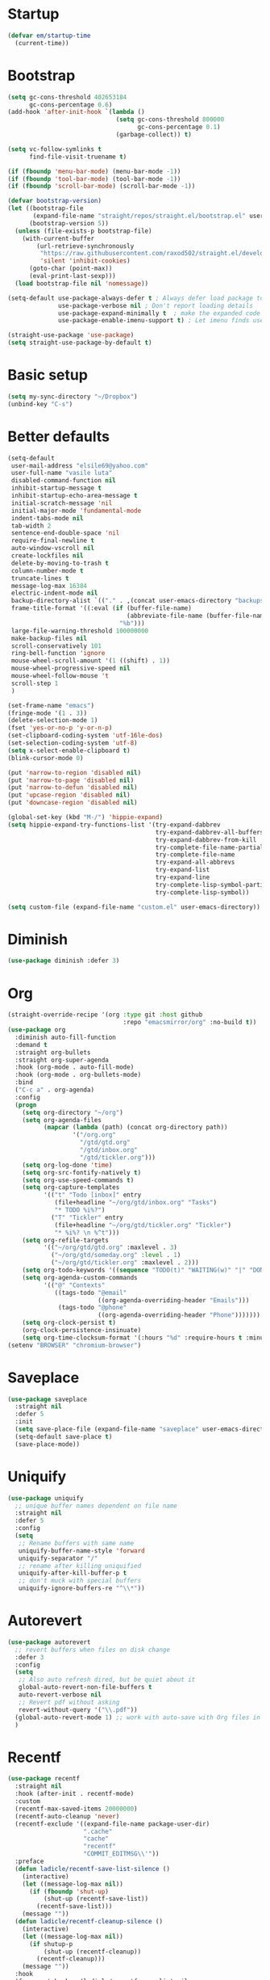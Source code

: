 #+PROPERTY: header-args :tangle yes
* Startup
#+BEGIN_SRC emacs-lisp
(defvar em/startup-time
  (current-time))
#+END_SRC

* Bootstrap
  #+BEGIN_SRC emacs-lisp
    (setq gc-cons-threshold 402653184
          gc-cons-percentage 0.6)
    (add-hook 'after-init-hook `(lambda ()
                                  (setq gc-cons-threshold 800000
                                        gc-cons-percentage 0.1)
                                  (garbage-collect)) t)

    (setq vc-follow-symlinks t
          find-file-visit-truename t)

    (if (fboundp 'menu-bar-mode) (menu-bar-mode -1))
    (if (fboundp 'tool-bar-mode) (tool-bar-mode -1))
    (if (fboundp 'scroll-bar-mode) (scroll-bar-mode -1))

    (defvar bootstrap-version)
    (let ((bootstrap-file
           (expand-file-name "straight/repos/straight.el/bootstrap.el" user-emacs-directory))
          (bootstrap-version 5))
      (unless (file-exists-p bootstrap-file)
        (with-current-buffer
            (url-retrieve-synchronously
             "https://raw.githubusercontent.com/raxod502/straight.el/develop/install.el"
             'silent 'inhibit-cookies)
          (goto-char (point-max))
          (eval-print-last-sexp)))
      (load bootstrap-file nil 'nomessage))

    (setq-default use-package-always-defer t ; Always defer load package to speed up startup time
                  use-package-verbose nil ; Don't report loading details
                  use-package-expand-minimally t  ; make the expanded code as minimal as possible
                  use-package-enable-imenu-support t) ; Let imenu finds use-package definitions

    (straight-use-package 'use-package)
    (setq straight-use-package-by-default t)
  #+END_SRC

* Basic setup
  #+BEGIN_SRC emacs-lisp
    (setq my-sync-directory "~/Dropbox")
    (unbind-key "C-s")
  #+END_SRC

* Better defaults
  #+BEGIN_SRC emacs-lisp
    (setq-default
     user-mail-address "elsile69@yahoo.com"
     user-full-name "vasile luta"
     disabled-command-function nil
     inhibit-startup-message t
     inhibit-startup-echo-area-message t
     initial-scratch-message 'nil
     initial-major-mode 'fundamental-mode
     indent-tabs-mode nil
     tab-width 2
     sentence-end-double-space 'nil
     require-final-newline t
     auto-window-vscroll nil
     create-lockfiles nil
     delete-by-moving-to-trash t
     column-number-mode t
     truncate-lines t
     message-log-max 16384
     electric-indent-mode nil
     backup-directory-alist `(("." . ,(concat user-emacs-directory "backups")))
     frame-title-format '((:eval (if (buffer-file-name)
                                     (abbreviate-file-name (buffer-file-name))
                                   "%b")))
     large-file-warning-threshold 100000000
     make-backup-files nil
     scroll-conservatively 101
     ring-bell-function 'ignore
     mouse-wheel-scroll-amount '(1 ((shift) . 1))
     mouse-wheel-progressive-speed nil
     mouse-wheel-follow-mouse 't
     scroll-step 1
     )

    (set-frame-name "emacs")
    (fringe-mode '(1 . 3))
    (delete-selection-mode 1)
    (fset 'yes-or-no-p 'y-or-n-p)
    (set-clipboard-coding-system 'utf-16le-dos)
    (set-selection-coding-system 'utf-8)
    (setq x-select-enable-clipboard t)
    (blink-cursor-mode 0)

    (put 'narrow-to-region 'disabled nil)
    (put 'narrow-to-page 'disabled nil)
    (put 'narrow-to-defun 'disabled nil)
    (put 'upcase-region 'disabled nil)
    (put 'downcase-region 'disabled nil)

    (global-set-key (kbd "M-/") 'hippie-expand)
    (setq hippie-expand-try-functions-list '(try-expand-dabbrev
                                             try-expand-dabbrev-all-buffers
                                             try-expand-dabbrev-from-kill
                                             try-complete-file-name-partially
                                             try-complete-file-name
                                             try-expand-all-abbrevs
                                             try-expand-list
                                             try-expand-line
                                             try-complete-lisp-symbol-partially
                                             try-complete-lisp-symbol))

    (setq custom-file (expand-file-name "custom.el" user-emacs-directory))
  #+END_SRC

* Diminish
  #+BEGIN_SRC emacs-lisp
    (use-package diminish :defer 3)
  #+END_SRC

* Org
  #+BEGIN_SRC emacs-lisp
    (straight-override-recipe '(org :type git :host github
                                    :repo "emacsmirror/org" :no-build t))
    (use-package org
      :diminish auto-fill-function
      :demand t
      :straight org-bullets
      :straight org-super-agenda
      :hook (org-mode . auto-fill-mode)
      :hook (org-mode . org-bullets-mode)
      :bind
      ("C-c a" . org-agenda)
      :config
      (progn
        (setq org-directory "~/org")
        (setq org-agenda-files
              (mapcar (lambda (path) (concat org-directory path))
                      '("/org.org"
                        "/gtd/gtd.org"
                        "/gtd/inbox.org"
                        "/gtd/tickler.org")))
        (setq org-log-done 'time)
        (setq org-src-fontify-natively t)
        (setq org-use-speed-commands t)
        (setq org-capture-templates
              '(("t" "Todo [inbox]" entry
                 (file+headline "~/org/gtd/inbox.org" "Tasks")
                 "* TODO %i%?")
                ("T" "Tickler" entry
                 (file+headline "~/org/gtd/tickler.org" "Tickler")
                 "* %i%? \n %^t")))
        (setq org-refile-targets
              '(("~/org/gtd/gtd.org" :maxlevel . 3)
                ("~/org/gtd/someday.org" :level . 1)
                ("~/org/gtd/tickler.org" :maxlevel . 2)))
        (setq org-todo-keywords '((sequence "TODO(t)" "WAITING(w)" "|" "DONE(d)" "CANCELLED(c)")))
        (setq org-agenda-custom-commands
              '(("@" "Contexts"
                 ((tags-todo "@email"
                             ((org-agenda-overriding-header "Emails")))
                  (tags-todo "@phone"
                             ((org-agenda-overriding-header "Phone")))))))
        (setq org-clock-persist t)
        (org-clock-persistence-insinuate)
        (setq org-time-clocksum-format '(:hours "%d" :require-hours t :minutes ":%02d" :require-minutes t))))
    (setenv "BROWSER" "chromium-browser")
  #+END_SRC

* Saveplace
  #+BEGIN_SRC emacs-lisp
    (use-package saveplace
      :straight nil
      :defer 5
      :init
      (setq save-place-file (expand-file-name "saveplace" user-emacs-directory))
      (setq-default save-place t)
      (save-place-mode))
  #+END_SRC

* Uniquify
  #+BEGIN_SRC emacs-lisp
    (use-package uniquify
      ;; unique buffer names dependent on file name
      :straight nil
      :defer 5
      :config
      (setq
       ;; Rename buffers with same name
       uniquify-buffer-name-style 'forward
       uniquify-separator "/"
       ;; rename after killing uniquified
       uniquify-after-kill-buffer-p t
       ;; don't muck with special buffers
       uniquify-ignore-buffers-re "^\\*"))
  #+END_SRC

* Autorevert
  #+BEGIN_SRC emacs-lisp
    (use-package autorevert
      ;; revert buffers when files on disk change
      :defer 3
      :config
      (setq
       ;; Also auto refresh dired, but be quiet about it
       global-auto-revert-non-file-buffers t
       auto-revert-verbose nil
       ;; Revert pdf without asking
       revert-without-query '("\\.pdf"))
      (global-auto-revert-mode 1) ;; work with auto-save with Org files in Dropbox
      )
  #+END_SRC

* Recentf
  #+BEGIN_SRC emacs-lisp
    (use-package recentf
      :straight nil
      :hook (after-init . recentf-mode)
      :custom
      (recentf-max-saved-items 20000000)
      (recentf-auto-cleanup 'never)
      (recentf-exclude '((expand-file-name package-user-dir)
                         ".cache"
                         "cache"
                         "recentf"
                         "COMMIT_EDITMSG\\'"))
      :preface
      (defun ladicle/recentf-save-list-silence ()
        (interactive)
        (let ((message-log-max nil))
          (if (fboundp 'shut-up)
              (shut-up (recentf-save-list))
            (recentf-save-list)))
        (message ""))
      (defun ladicle/recentf-cleanup-silence ()
        (interactive)
        (let ((message-log-max nil))
          (if shutup-p
              (shut-up (recentf-cleanup))
            (recentf-cleanup)))
        (message ""))
      :hook
      (focus-out-hook . (ladicle/recentf-save-list-silence
                         ladicle/recentf-cleanup-silence)))
  #+END_SRC

* Ibuffer
  #+BEGIN_SRC emacs-lisp
    (use-package ibuffer
      ;; Better buffer management
      :defer 3
      :straight ibuffer-tramp
      :bind (("C-x C-b" . ibuffer)
             :map ibuffer-mode-map
             ("M-o"     . nil)) ;; unbind ibuffer-visit-buffer-1-window
      :config
      (add-hook 'ibuffer-hook
                (lambda ()
                  (ibuffer-tramp-set-filter-groups-by-tramp-connection)
                  (ibuffer-do-sort-by-alphabetic)))
      )
  #+END_SRC

* Ediff
  #+BEGIN_SRC emacs-lisp
    (use-package ediff
      :straight nil
      :config
      (setq ediff-window-setup-function 'ediff-setup-windows-plain)
      (setq-default ediff-highlight-all-diffs 'nil)
      (setq ediff-diff-options "-w"))
  #+END_SRC

* Highlight-line
  #+BEGIN_SRC emacs-lisp
    (use-package hl-line
      :straight nil
      :hook
      (after-init . global-hl-line-mode))
  #+END_SRC

* Parens
  #+BEGIN_SRC emacs-lisp
    (use-package paren
      :straight nil
      :hook
      (after-init . show-paren-mode)
      :custom-face
      (show-paren-match ((nil (:background "#44475a" :foreground "#f1fa8c"))))
      :custom
      (show-paren-style 'paranthesis)
      (show-paren-when-point-inside-paren t)
      (show-paren-when-point-in-periphery t))
  #+END_SRC

* Imenu
  #+BEGIN_SRC emacs-lisp
    (use-package imenu-list
      :bind
      ("<f10>" . imenu-list-smart-toggle)
      :custom-face
      (imenu-list-entry-face-1 ((t (:foreground "white"))))
      :custom
      (imenu-list-focus-after-activation t)
      (imenu-list-auto-resize t))
  #+END_SRC

* Vim mode
  #+BEGIN_SRC  emacs-lisp
    (use-package evil-leader
      :demand t
      :config
      (global-evil-leader-mode)
      (evil-leader/set-leader "<SPC>")
      (evil-leader/set-key
        "," 'other-window
        "." 'mode-line-other-buffer
        "b" 'counsel-switch-buffer
        "f" 'counsel-find-file
        "k" 'kill-this-buffer
        "w" 'save-buffer
        "x" 'evil-window-delete
        "e" 'eval-last-sexp
        "a" 'align-regexp
        "t" 'shell-pop
        "h" 'hydra-projectile/body
        ))

    (use-package evil
      :init
      (evil-mode)
      :config
      (mapc (lambda (m) (add-to-list 'evil-emacs-state-modes m t))
            '(eshell-mode
              calendar-mode
              finder-mode
              info-mode
              dired-mode
              image-mode
              image-dired-thumbnail-mode
              image-dired-display-image-mode
              git-rebase-mode
              help-mode
              sql-interactive-mode
              org-capture-mode))
      (evil-set-initial-state 'term-mode 'emacs)
      (setq evil-emacs-state-cursor  '("red" box))
      (setq evil-normal-state-cursor '("gray" box))
      (setq evil-visual-state-cursor '("gray" box))
      (setq evil-insert-state-cursor '("gray" bar))
      (setq evil-motion-state-cursor '("gray" box))
      (define-key evil-normal-state-map  (kbd "<backspace>") 'projectile-switch-to-buffer)
      (define-key evil-normal-state-map  (kbd "-") 'dired-jump)
      (define-key evil-normal-state-map  (kbd "gb") 'browse-at-remote)
      (define-key evil-normal-state-map  (kbd "gs") 'magit-status)
      (define-key evil-visual-state-map (kbd "v") 'er/expand-region)
      (define-key evil-insert-state-map (kbd "C-e") 'move-end-of-line)
      (define-key evil-insert-state-map (kbd "C-y") 'yank)
      (define-key evil-normal-state-map  (kbd "gt") 'git-timemachine-toggle)
      (define-key key-translation-map (kbd "ESC") (kbd "C-g")))

    (use-package undo-tree
      :init
      (global-undo-tree-mode)
      :diminish undo-tree ""
      :config
      (setq undo-tree-history-directory-alist
            `((".*" . ,temporary-file-directory)))
      (setq undo-tree-auto-save-history t))

    (use-package evil-commentary
      :diminish evil-commentary ""
      :init
      (evil-commentary-mode))

    (use-package evil-visualstar
      :init
      (global-evil-visualstar-mode))

    (use-package evil-matchit
      :init
      (global-evil-matchit-mode))

    (use-package evil-surround
      :init
      (global-evil-surround-mode))

    (use-package evil-multiedit
      :commands (evil-multiedit-match-all
                 evil-multiedit-match-and-next
                 evil-multiedit-match-and-prev
                 evil-multiedit-match-symbol-and-next
                 evil-multiedit-match-symbol-and-prev
                 evil-multiedit-toggle-or-restrict-region
                 evil-multiedit-next
                 evil-multiedit-prev
                 evil-multiedit-abort
                 evil-multiedit-ex-match))
  #+END_SRC

* Which-key
  #+BEGIN_SRC emacs-lisp
    (use-package which-key
      :defer 3
      :diminish (which-key-mode)
      :config
      (which-key-mode))
  #+END_SRC

* Rainbow-delimiters
  #+BEGIN_SRC emacs-lisp
    (use-package rainbow-delimiters
      :hook
      (prog-mode . rainbow-delimiters-mode))
  #+END_SRC

* Dump-jump
#+BEGIN_SRC emacs-lisp
  (use-package dumb-jump
    :bind (("M-g o" . dumb-jump-go-other-window)
           ("M-g j" . dumb-jump-go)
           ("M-g x" . dumb-jump-go-prefer-external)
           ("M-g z" . dumb-jump-go-prefer-external-other-window))
    :config (setq dumb-jump-selector 'ivy)
    :init
    (dumb-jump-mode))
#+END_SRC

* Hydra
  #+BEGIN_SRC emacs-lisp
    (use-package hydra)
    (use-package use-package-hydra)
  #+END_SRC

* Git
  #+BEGIN_SRC emacs-lisp
    (use-package git-timemachine)

    (use-package magit)

    (use-package git-gutter
      :diminish git-gutter-mode
      :custom
      (git-gutter:modified-sign "~")
      (git-gutter:added-sign    "+")
      (git-gutter:deleted-sign  "-")
      :custom-face
      (git-gutter:modified ((t (:foreground "#f1fa8c" :background "#f1fa8c"))))
      (git-gutter:added    ((t (:foreground "#50fa7b" :background "#50fa7b"))))
      (git-gutter:deleted  ((t (:foreground "#ff79c6" :background "#ff79c6"))))
      :init
      (global-git-gutter-mode)
      :bind
      ("M-g M-g" . hydra-git-gutter/body))

    (defhydra hydra-git-gutter (:body-pre (git-gutter-mode 1)
                                          :hint nil)
      "
        Git gutter:
          _j_: next hunk        _s_tage hunk     _q_uit
          _k_: previous hunk    _r_evert hunk    _Q_uit and deactivate git-gutter
          ^ ^                   _p_opup hunk
          _h_: first hunk
          _l_: last hunk        set start _R_evision
        "
      ("j" git-gutter:next-hunk)
      ("k" git-gutter:previous-hunk)
      ("h" (progn (goto-char (point-min))
                  (git-gutter:next-hunk 1)))
      ("l" (progn (goto-char (point-min))
                  (git-gutter:previous-hunk 1)))
      ("s" git-gutter:stage-hunk)
      ("r" git-gutter:revert-hunk)
      ("p" git-gutter:popup-hunk)
      ("R" git-gutter:set-start-revision)
      ("q" nil :color pink)
      ("Q" (progn (git-gutter-mode -1)
                  (sit-for 0.1)
                  (git-gutter:clear))
       :color pink))

    (use-package github-pullrequest)

    (use-package browse-at-remote)

    (use-package smerge-mode
      :bind ("C-c m" . hydra-smerge/body)
      :init
      (progn
        (defun modi/enable-smerge-maybe ()
          "Auto-enable `smerge-mode' when merge conflict is detected."
          (save-excursion
            (goto-char (point-min))
            (when (re-search-forward "^<<<<<<< " nil :noerror)
              (smerge-mode 1))))
        (add-hook 'find-file-hook #'modi/enable-smerge-maybe :append))
      :config
      (progn
             (defalias 'smerge-keep-upper 'smerge-keep-mine)
             (defalias 'smerge-keep-lower 'smerge-keep-other)
             (defalias 'smerge-diff-base-upper 'smerge-diff-base-mine)
             (defalias 'smerge-diff-upper-lower 'smerge-diff-mine-other)
             (defalias 'smerge-diff-base-lower 'smerge-diff-base-other))

        (defhydra hydra-smerge (:color pink
                                       :hint nil
                                       :pre (smerge-mode 1)
                                       :post (smerge-auto-leave))
          "
    ^Move^       ^Keep^               ^Diff^                 ^Other^
    ^^-----------^^-------------------^^---------------------^^-------
    _n_ext       _b_ase               _<_: upper/base        _C_ombine
    _p_rev       _u_pper              _=_: upper/lower       _r_esolve
    ^^           _l_ower              _>_: base/lower        _k_ill current
    ^^           _a_ll                _R_efine
    ^^           _RET_: current       _E_diff
    "
          ("n" smerge-next)
          ("p" smerge-prev)
          ("b" smerge-keep-base)
          ("u" smerge-keep-upper)
          ("l" smerge-keep-lower)
          ("a" smerge-keep-all)
          ("RET" smerge-keep-current)
          ("\C-m" smerge-keep-current)
          ("<" smerge-diff-base-upper)
          ("=" smerge-diff-upper-lower)
          (">" smerge-diff-base-lower)
          ("R" smerge-refine)
          ("E" smerge-ediff)
          ("C" smerge-combine-with-next)
          ("r" smerge-resolve)
          ("k" smerge-kill-current)
          ("q" nil "cancel" :color pink)))
  #+END_SRC

* Ag
  #+BEGIN_SRC emacs-lisp
    (use-package ag :defer 3)
  #+END_SRC

* Ivy
  #+BEGIN_SRC emacs-lisp
    (use-package counsel
      :demand t
      :diminish ivy-mode counsel-mode
      :straight counsel-projectile
      :straight flx
      :straight smex
      :commands (swiper)
      :bind
      ("M-x" . counsel-M-x)
      ("C-x C-f" . counsel-find-file)
      ("M-y" . counsel-yank-pop)
      ("\C-s" . swiper)
      ("C-x C-r" . ivy-resume)  ;; find-file-read-only (found in global-map)
      ("C-x b" . ivy-switch-buffer)
      :config
      (progn
        (with-eval-after-load 'ido
          (ido-mode -1)
          (ivy-mode)
          (counsel-mode)
          (minibuffer-depth-indicate-mode)
          (counsel-projectile-mode)
          (setq ivy-height 10
                ivy-fixed-height-minibuffer t
                ivy-use-selectable-prompt t
                enable-recursive-minibuffers t
                ivy-re-builders-alist '((t . ivy--regex-fuzzy))
                ivy-count-format "(%d/%d) "
                max-mini-window-height 0.30
                ))))
  #+END_SRC

* Dired
  #+BEGIN_SRC emacs-lisp
    (use-package dired
      :defer 3
      :straight async
      :config
      (put 'dired-find-alternate-file 'disabled nil)
      (require 'dired-x)
      (setq dired-listing-switches "-aBhl --group-directories-first"
            dired-recursive-deletes 'always
            dired-recursive-copies 'always
            dired-dwim-target t
            dired-no-confirm '(copy))
      (dired-async-mode))
  #+END_SRC

* Projectile
  #+BEGIN_SRC emacs-lisp
    (use-package projectile
      :diminish projectile-mode
      :init
      (projectile-global-mode)
      :bind
      ("M-g a" . hydra-projectile/body)
      ("s-n" . counsel-projectile-switch-project)
      ("s-p" . projectile-find-file)
      ("s-g" . projectile-ag)
      ("s-q" . projectile-replace))

    (defhydra hydra-projectile (:color pink
                                       :columns 4)
      "Projectile"
      ("f"   projectile-find-file                "Find File")
      ("r"   projectile-recentf                  "Recent Files")
      ("z"   projectile-cache-current-file       "Cache Current File")
      ("x"   projectile-remove-known-project     "Remove Known Project")

      ("d"   projectile-find-dir                 "Find Directory")
      ("b"   projectile-switch-to-buffer         "Switch to Buffer")
      ("c"   projectile-invalidate-cache         "Clear Cache")
      ("X"   projectile-cleanup-known-projects   "Cleanup Known Projects")

      ("o"   projectile-multi-occur              "Multi Occur")
      ("s"   projectile-switch-project           "Switch Project")
      ("k"   projectile-kill-buffers             "Kill Buffers")
      ("q"   nil "Cancel" :color pink))
  #+END_SRC

* Expand-region
  #+BEGIN_SRC emacs-lisp
    (use-package expand-region
      :bind ("C-=" . er/expand-region))
  #+END_SRC

* Editorconfig
  #+BEGIN_SRC emacs-lisp
    (use-package editorconfig
      :diminish editorconfig-mode ""
      :init
      (add-hook 'prog-mode-hook (editorconfig-mode 1))
      (add-hook 'text-mode-hook (editorconfig-mode 1)))
  #+END_SRC

* Whitespace
  #+BEGIN_SRC emacs-lisp
    (use-package whitespace
      :init
      (dolist (hook '(prog-mode-hook text-mode-hook))
        (add-hook hook #'whitespace-mode))
      (add-hook 'before-save-hook #'whitespace-cleanup)
      :diminish whitespace ""
      :config
      (setq whitespace-line-column 80) ;; limit line length
      (setq whitespace-style '('tabs tab-mark)))(provide 'theme)

    (defun tf-toggle-show-trailing-whitespace ()
      "Toggle show trailing whitespace between t and nil."
      (interactive)
      (setq show-trailing-whitespace (not show-trailing-whitespace)))
  #+END_SRC

* Completion
  #+BEGIN_SRC emacs-lisp
    (use-package company
      :diminish company-mode
      :defines
      (company-dabbrev-ignore-case company-dabbrev-downcase)
      :hook
      (after-init . global-company-mode)
      :straight company-posframe
      :hook (company-mode . company-posframe-mode)
      :straight company-prescient
      :commands company-prescient-mode
      :hook (company-mode . company-prescient-mode)
      :custom
      (company-idle-delay 0.5)
      (company-show-numbers nil)
      (company-tooltip-limit 10)
      (company-minimum-prefix-length 2)
      (company-tooltip-align-annotations t)
      (company-tooltip-flip-when-above t))
  #+END_SRC

* Flycheck
  #+BEGIN_SRC emacs-lisp
    (use-package flycheck
      :diminish flycheck-mode
      :commands global-flycheck-mode
      :hook (after-init . global-flycheck-mode)
      :config
      (use-package flycheck-pos-tip
        :config
        (setq flycheck-pos-tip-timeout 7
              flycheck-display-errors-delay 0.5)
        (flycheck-pos-tip-mode +1))
      (define-fringe-bitmap 'flycheck-fringe-bitmap-double-arrow
        [0 0 0 0 0 256 384 448 480 496 480 448 384 256 0 0 0 0 0]
        ))
  #+END_SRC

* LSP
  #+BEGIN_SRC emacs-lisp
    (use-package lsp-mode
      :commands lsp
      :config
      (require 'lsp-clients)
      (setq lsp-auto-guess-root t
            lsp-prefer-flymake nil
            lsp-enable-indentation nil
            lsp-enable-on-type-formatting nil))

    (use-package lsp-ui
      :hook ((lsp-mode . lsp-ui-mode)
             (lsp-after-open . (lambda () (lsp-ui-flycheck-enable 1))))
      :config
      (require 'lsp-ui-flycheck)
      (setq lsp-ui-sideline-show-hover nil)
      :bind (:map lsp-ui-mode-map
                  ("C-c r ." . lsp-ui-peek-find-definitions)
                  ("C-c r ?" . lsp-ui-peek-find-references)
                  ("C-c r d" . lsp-ui-peek-find-definitions)
                  ("C-c r r" . lsp-ui-peek-find-references)
                  ("C-c r i" . lsp-ui-imenu)
                  ("C-c r F" . lsp-ui-sideline-apply-code-actions)
                  ("C-c r R" . lsp-rename)))

    (use-package company-lsp
      :commands company-lsp
      :config
      (add-to-list 'company-backends 'company-lsp)
      :custom
      (company-lsp-async t)
      (company-lsp-enable-snippet t))

    (use-package dap-mode
      :after lsp-mode
      :config
      (dap-mode t)
      (dap-ui-mode t))
  #+END_SRC

* Yaml
  #+BEGIN_SRC emacs-lisp
    (use-package yaml-mode
      :defer t
      :mode (".yaml$"))

    (use-package yaml-tomato)
  #+END_SRC

* Nix
  #+BEGIN_SRC emacs-lisp
    (use-package nix-mode
      :defer t
      :mode "\\.nix\\'")
  #+END_SRC

* Vimrc
  #+BEGIN_SRC emacs-lisp
    (use-package vimrc-mode
      :mode ("^\\.vimrc\\'"))
  #+END_SRC

* CSS
  #+BEGIN_SRC emacs-lisp
    (use-package scss-mode
      :defer t
      :mode ("\\.scss\\'")
      :config
      (autoload 'scss-mode "scss-mode")
      (setq scss-compile-at-save 'nil))
  #+END_SRC

* Markdown
  #+BEGIN_SRC emacs-lisp
    (use-package markdown-mode
      :mode ("\\.md$"))

    (use-package markdown-mode+
      :after markdown-mode
      :defer t)

    (use-package polymode
      :straight poly-markdown)
  #+END_SRC

* Node-path
  #+BEGIN_SRC emacs-lisp
    (use-package add-node-modules-path
      :hook ((js2-mode . add-node-modules-path)
             (rjsx-mode . add-node-modules-path)
             (js-mode . add-node-modules-path)))
  #+END_SRC

* Rust
  #+BEGIN_SRC emacs-lisp
    (use-package rust-mode
      :mode "\\.rs\\'"
      :hook (rust-mode . lsp)
      :config
      (require 'lsp-clients)
      (setq rust-format-on-save t)
      (use-package flycheck-rust
        :after flycheck
        :commands flycheck-rust-setup
        :init
        (add-hook 'flycheck-mode-hook #'flycheck-rust-setup)))

    (use-package cargo
      :commands cargo-minor-mode
      :hook (rust-mode . cargo-minor-mode))
  #+END_SRC

* Json
  #+BEGIN_SRC emacs-lisp
    (use-package json-mode
      :mode (("\\.json\\'" . json-mode)
             ("\\.tmpl\\'" . json-mode)
             ("\\.eslintrc\\'" . json-mode)))
  #+END_SRC

* Format-all
  #+BEGIN_SRC emacs-lisp
    (use-package format-all)
  #+END_SRC

* Pdf
  #+BEGIN_SRC emacs-lisp
    (use-package pdf-tools
      :mode ("\\.pdf\\'" . pdf-view-mode)
      :after evil
      :config
      (pdf-tools-install)
      (progn
        (add-to-list 'evil-emacs-state-modes 'pdf-outline-buffer-mode)
        (add-to-list 'evil-emacs-state-modes 'pdf-view-mode))
      (setq-default pdf-view-display-size 'fit-page)
      (setq pdf-annot-activate-created-annotations t)
      (define-key pdf-view-mode-map (kbd "C-s") 'isearch-forward)
      (add-hook 'pdf-view-mode-hook (lambda () (cua-mode 0)))
      (add-hook 'pdf-view-mode-hook (lambda() (display-line-numbers-mode -1)))
      (setq pdf-view-resize-factor 1.1)
      (define-key pdf-view-mode-map (kbd "h") 'pdf-annot-add-highlight-markup-annotation)
      (define-key pdf-view-mode-map (kbd "t") 'pdf-annot-add-text-annotation)
      (define-key pdf-view-mode-map (kbd "D") 'pdf-annot-delete))

    (use-package org-pdfview)
  #+END_SRC

* Ledger
  #+BEGIN_SRC emacs-lisp
    (use-package ledger-mode
      :defer t
      :mode ("\\.ledger$"))

    (use-package flycheck-ledger
      :after (flycheck ledger-mode))
  #+END_SRC

* SSH
  #+BEGIN_SRC emacs-lisp
    (use-package ssh-config-mode
      :mode ("/\\.ssh/config\\'" "/system/ssh\\'" "/sshd?_config\\'" "/known_hosts\\'" "/authorized_keys2?\\'")
      :hook (ssh-config-mode . turn-on-font-lock)

      :config
      (autoload 'ssh-config-mode "ssh-config-mode" t))
  #+END_SRC

* Shell-pop
#+BEGIN_SRC emacs-lisp
  (use-package shell-pop
    :config
    (setq shell-pop-shell-type (quote ("ansi-term" "*ansi-term*" (lambda nil (ansi-term shell-pop-term-shell)))))
    (setq shell-pop-term-shell "/run/current-system/sw/bin/bash")
    ;; need to do this manually or not picked up by `shell-pop'
    (shell-pop--set-shell-type 'shell-pop-shell-type shell-pop-shell-type))
#+END_SRC

* Indent
#+BEGIN_SRC emacs-lisp
  (use-package aggressive-indent
    :diminish aggressive-indent-mode
    :config
    (global-aggressive-indent-mode)
    (add-to-list 'aggressive-indent-excluded-modes 'org-mode)
    (add-to-list 'aggressive-indent-excluded-modes 'html-mode)
    (add-to-list 'aggressive-indent-excluded-modes 'js-mode)
    (add-to-list 'aggressive-indent-excluded-modes 'sql-mode)
    (add-to-list 'aggressive-indent-excluded-modes 'web-mode))
#+END_SRC

* Logview
  #+BEGIN_SRC emacs-lisp
    (use-package logview
      :mode ("syslog\\(?:\\.[0-9]+\\)" "\\.log\\(?:\\.[0-9]+\\)?\\'"))
  #+END_SRC

* Google-this
#+BEGIN_SRC emacs-lisp
  (use-package google-this)
#+END_SRC

* Theme
  #+BEGIN_SRC emacs-lisp
    (defun single-font-size ()
      "Reset all faces to the height of the default face."
      (dolist (f (face-list))
        (when (not (equal 'default f))
          (set-face-attribute f nil :height 1.0))))

    (set-face-attribute 'default nil
                        :family "DejaVu Sans Mono"
                        :height 110
                        :weight 'normal
                        :width 'normal
                        :underline nil)

    (use-package color-theme-sanityinc-tomorrow
      :demand t
      :config
      (setf custom-safe-themes t)
      (color-theme-sanityinc-tomorrow-night)
      (custom-set-faces
       '(cursor ((t :background "#ffffff")))))

    (setq-default display-line-numbers 'directly
                  display-line-numbers-width 3
                  display-line-numbers-widen t)
    (set-face-attribute 'line-number nil
                        :font "DejaVu Sans Mono-9"
                        :background "#282c34" :foreground "#5c6370")
    (set-face-attribute 'line-number-current-line nil
                        :font "DejaVu Sans Mono-9"
                        :background "#67bcc9" :foreground "#111111")
  #+END_SRC

* Modeline
  #+BEGIN_SRC emacs-lisp
    (use-package spaceline
      :init
      (require 'spaceline-config)
      :config
      (spaceline-spacemacs-theme)
      (spaceline-toggle-buffer-size-off)
      (spaceline-toggle-buffer-id-on)
      (spaceline-toggle-remote-host-on)
      (spaceline-toggle-buffer-position-off)
      (spaceline-toggle-line-column-on)
      (spaceline-toggle-hud-off)
      (spaceline-toggle-projectile-root-on)
      (spaceline-toggle-window-number-on)
      (setq spaceline-window-numbers-unicode t)
      (setq spaceline-workspace-numbers-unicode t))
  #+END_SRC

* Print-time
#+BEGIN_SRC emacs-lisp
(princ (cl-concatenate 'string
                       "Startup completed in "
                       (number-to-string (cadr (time-subtract (current-time)
                                                              em/startup-time)))
                       " seconds\n\n"
                       "Today's date: "
                       (format-time-string "%B %d %Y"))
       (get-buffer-create (current-buffer)))
#+END_SRC
